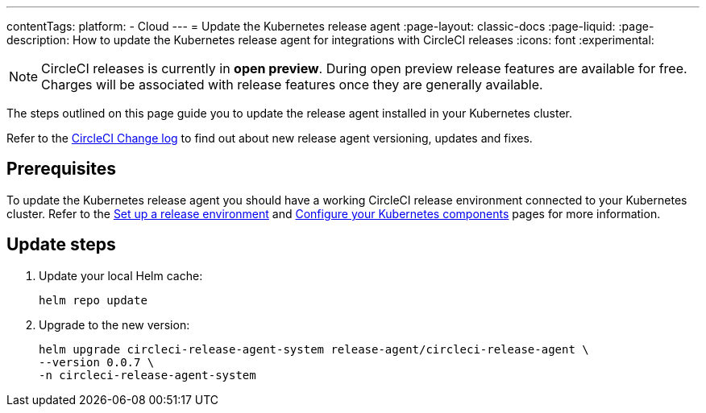 ---
contentTags:
  platform:
  - Cloud
---
= Update the Kubernetes release agent
:page-layout: classic-docs
:page-liquid:
:page-description: How to update the Kubernetes release agent for integrations with CircleCI releases
:icons: font
:experimental:

NOTE: CircleCI releases is currently in **open preview**. During open preview release features are available for free. Charges will be associated with release features once they are generally available.

The steps outlined on this page guide you to update the release agent installed in your Kubernetes cluster.

Refer to the link:https://circleci.com/changelog/[CircleCI Change log] to find out about new release agent versioning, updates and fixes.

[#prerequisites]
== Prerequisites

To update the Kubernetes release agent you should have a working CircleCI release environment connected to your Kubernetes cluster. Refer to the xref:set-up-a-release-environment#[Set up a release environment] and xref:configure-your-kubernetes-components#[Configure your Kubernetes components] pages for more information.

[#update-steps]
== Update steps

. Update your local Helm cache:
+
[,shell]
----
helm repo update
----
. Upgrade to the new version:
+
[,shell]
----
helm upgrade circleci-release-agent-system release-agent/circleci-release-agent \
--version 0.0.7 \
-n circleci-release-agent-system
----